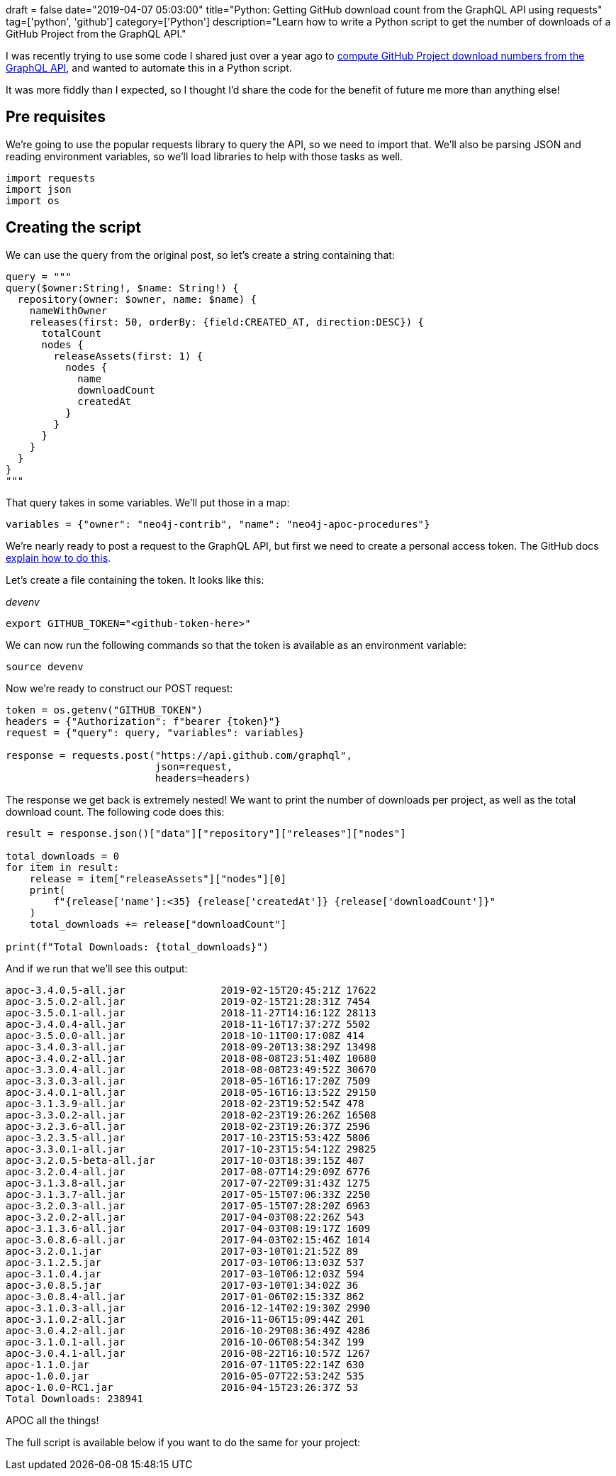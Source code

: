 +++
draft = false
date="2019-04-07 05:03:00"
title="Python: Getting GitHub download count from the GraphQL API using requests"
tag=['python', 'github']
category=['Python']
description="Learn how to write a Python script to get the number of downloads of a GitHub Project from the GraphQL API."
+++

I was recently trying to use some code I shared just over a year ago to https://markhneedham.com/blog/2018/03/23/github-release-download-count/[compute GitHub Project download numbers from the GraphQL API^], and wanted to automate this in a Python script.

It was more fiddly than I expected, so I thought I'd share the code for the benefit of future me more than anything else!

== Pre requisites

We're going to use the popular requests library to query the API, so we need to import that.
We'll also be parsing JSON and reading environment variables, so we'll load libraries to help with those tasks as well.

[source,python]
----
import requests
import json
import os
----

== Creating the script

We can use the query from the original post, so let's create a string containing that:

[source,python]
----
query = """
query($owner:String!, $name: String!) {
  repository(owner: $owner, name: $name) {
    nameWithOwner
    releases(first: 50, orderBy: {field:CREATED_AT, direction:DESC}) {
      totalCount
      nodes {
        releaseAssets(first: 1) {
          nodes {
            name
            downloadCount
            createdAt
          }
        }
      }
    }
  }
}
"""
----

That query takes in some variables.
We'll put those in a map:

[source, python]
----
variables = {"owner": "neo4j-contrib", "name": "neo4j-apoc-procedures"}
----

We're nearly ready to post a request to the GraphQL API, but first we need to create a personal access token.
The GitHub docs https://help.github.com/en/articles/creating-a-personal-access-token-for-the-command-line[explain how to do this^].

Let's create a file containing the token.
It looks like this:

_devenv_
[source, bash]
----
export GITHUB_TOKEN="<github-token-here>"
----

We can now run the following commands so that the token is available as an environment variable:

[source,bash]
----
source devenv
----

Now we're ready to construct our POST request:

[source, python]
----
token = os.getenv("GITHUB_TOKEN")
headers = {"Authorization": f"bearer {token}"}
request = {"query": query, "variables": variables}

response = requests.post("https://api.github.com/graphql",
                         json=request,
                         headers=headers)
----

The response we get back is extremely nested!
We want to print the number of downloads per project, as well as the total download count.
The following code does this:

[source,python]
----
result = response.json()["data"]["repository"]["releases"]["nodes"]

total_downloads = 0
for item in result:
    release = item["releaseAssets"]["nodes"][0]
    print(
        f"{release['name']:<35} {release['createdAt']} {release['downloadCount']}"
    )
    total_downloads += release["downloadCount"]

print(f"Total Downloads: {total_downloads}")
----

And if we run that we'll see this output:

[source,bash]
----
apoc-3.4.0.5-all.jar                2019-02-15T20:45:21Z 17622
apoc-3.5.0.2-all.jar                2019-02-15T21:28:31Z 7454
apoc-3.5.0.1-all.jar                2018-11-27T14:16:12Z 28113
apoc-3.4.0.4-all.jar                2018-11-16T17:37:27Z 5502
apoc-3.5.0.0-all.jar                2018-10-11T00:17:08Z 414
apoc-3.4.0.3-all.jar                2018-09-20T13:38:29Z 13498
apoc-3.4.0.2-all.jar                2018-08-08T23:51:40Z 10680
apoc-3.3.0.4-all.jar                2018-08-08T23:49:52Z 30670
apoc-3.3.0.3-all.jar                2018-05-16T16:17:20Z 7509
apoc-3.4.0.1-all.jar                2018-05-16T16:13:52Z 29150
apoc-3.1.3.9-all.jar                2018-02-23T19:52:54Z 478
apoc-3.3.0.2-all.jar                2018-02-23T19:26:26Z 16508
apoc-3.2.3.6-all.jar                2018-02-23T19:26:37Z 2596
apoc-3.2.3.5-all.jar                2017-10-23T15:53:42Z 5806
apoc-3.3.0.1-all.jar                2017-10-23T15:54:12Z 29825
apoc-3.2.0.5-beta-all.jar           2017-10-03T18:39:15Z 407
apoc-3.2.0.4-all.jar                2017-08-07T14:29:09Z 6776
apoc-3.1.3.8-all.jar                2017-07-22T09:31:43Z 1275
apoc-3.1.3.7-all.jar                2017-05-15T07:06:33Z 2250
apoc-3.2.0.3-all.jar                2017-05-15T07:28:20Z 6963
apoc-3.2.0.2-all.jar                2017-04-03T08:22:26Z 543
apoc-3.1.3.6-all.jar                2017-04-03T08:19:17Z 1609
apoc-3.0.8.6-all.jar                2017-04-03T02:15:46Z 1014
apoc-3.2.0.1.jar                    2017-03-10T01:21:52Z 89
apoc-3.1.2.5.jar                    2017-03-10T06:13:03Z 537
apoc-3.1.0.4.jar                    2017-03-10T06:12:03Z 594
apoc-3.0.8.5.jar                    2017-03-10T01:34:02Z 36
apoc-3.0.8.4-all.jar                2017-01-06T02:15:33Z 862
apoc-3.1.0.3-all.jar                2016-12-14T02:19:30Z 2990
apoc-3.1.0.2-all.jar                2016-11-06T15:09:44Z 201
apoc-3.0.4.2-all.jar                2016-10-29T08:36:49Z 4286
apoc-3.1.0.1-all.jar                2016-10-06T08:54:34Z 199
apoc-3.0.4.1-all.jar                2016-08-22T16:10:57Z 1267
apoc-1.1.0.jar                      2016-07-11T05:22:14Z 630
apoc-1.0.0.jar                      2016-05-07T22:53:24Z 535
apoc-1.0.0-RC1.jar                  2016-04-15T23:26:37Z 53
Total Downloads: 238941
----

APOC all the things!

The full script is available below if you want to do the same for your project:

++++
<script src="https://gist.github.com/mneedham/f73d1d5494586d58d3b8988f54abf1d3.js"></script>
++++